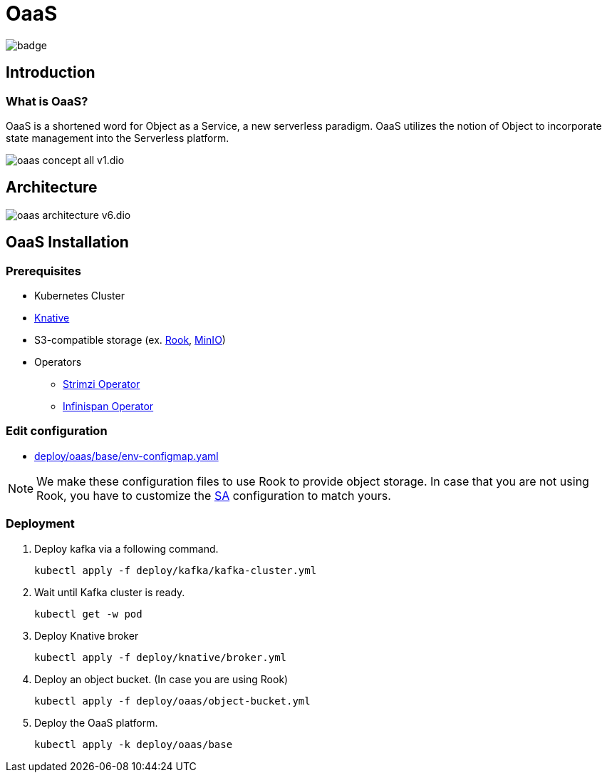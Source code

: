 = OaaS

image:https://github.com/hpcclab/OaaS/actions/workflows/container-build-main.yml/badge.svg?branch=main[]

:toc:
:toc-placement: preamble
:toclevels: 2


// Need some preamble to get TOC:
{empty}

== Introduction
=== What is OaaS?

OaaS is a shortened word for Object as a Service, a new serverless paradigm. OaaS utilizes the notion of Object to incorporate state management into the Serverless platform.

image:doc/diagrams/oaas_concept_all_v1.dio.png[]


== Architecture
image:doc/diagrams/oaas_architecture_v6.dio.png[]

== OaaS Installation
=== Prerequisites
* Kubernetes Cluster
* https://knative.dev/docs/[Knative]
* S3-compatible storage (ex. https://rook.io/[Rook], https://min.io/[MinIO])
* Operators
** https://strimzi.io/[Strimzi Operator]
** https://infinispan.org/docs/infinispan-operator/2.2.x/operator.html[Infinispan Operator]

=== Edit configuration
* link:deploy/oaas/base/env-configmap.yaml[]

NOTE: We make these configuration files to use Rook to provide object storage. In case that you are not using Rook, you have to customize the link:deploy/oaas/base/sa.yml[SA] configuration to match yours.

=== Deployment

. Deploy kafka via a following command.
+
[source,bash]
----
kubectl apply -f deploy/kafka/kafka-cluster.yml
----

. Wait until Kafka cluster is ready.
+
[source,bash]
----
kubectl get -w pod
----

. Deploy Knative broker
+
[source,bash]
----
kubectl apply -f deploy/knative/broker.yml
----

. Deploy an object bucket. (In case you are using Rook)
+
[source,bash]
----
kubectl apply -f deploy/oaas/object-bucket.yml
----


. Deploy the OaaS platform.
+
[source,bash]
----
kubectl apply -k deploy/oaas/base
----
